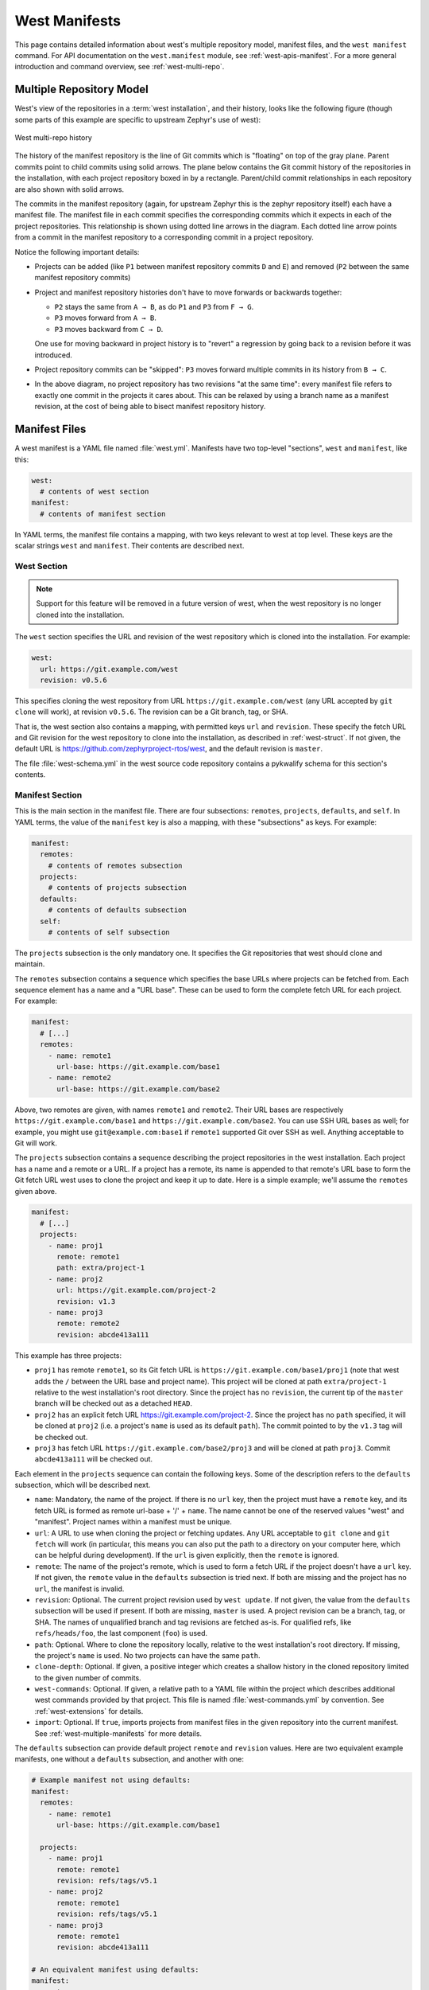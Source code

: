 .. _west-manifests:

West Manifests
##############

This page contains detailed information about west's multiple repository model,
manifest files, and the ``west manifest`` command. For API documentation on the
``west.manifest`` module, see :ref:`west-apis-manifest`. For a more general
introduction and command overview, see :ref:`west-multi-repo`.

.. _west-mr-model:

Multiple Repository Model
*************************

West's view of the repositories in a :term:`west installation`, and their
history, looks like the following figure (though some parts of this example are
specific to upstream Zephyr's use of west):

.. figure:: west-mr-model.png
   :align: center
   :alt: West multi-repo history
   :figclass: align-center

   West multi-repo history

The history of the manifest repository is the line of Git commits which is
"floating" on top of the gray plane. Parent commits point to child commits
using solid arrows. The plane below contains the Git commit history of the
repositories in the installation, with each project repository boxed in by a
rectangle. Parent/child commit relationships in each repository are also shown
with solid arrows.

The commits in the manifest repository (again, for upstream Zephyr this is the
zephyr repository itself) each have a manifest file. The manifest file in each
commit specifies the corresponding commits which it expects in each of the
project repositories. This relationship is shown using dotted line arrows in the
diagram. Each dotted line arrow points from a commit in the manifest repository
to a corresponding commit in a project repository.

Notice the following important details:

- Projects can be added (like ``P1`` between manifest repository
  commits ``D`` and ``E``) and removed (``P2`` between the same
  manifest repository commits)

- Project and manifest repository histories don't have to move
  forwards or backwards together:

  - ``P2`` stays the same from ``A → B``, as do ``P1`` and ``P3`` from ``F →
    G``.
  - ``P3`` moves forward from ``A → B``.
  - ``P3`` moves backward from ``C → D``.

  One use for moving backward in project history is to "revert" a regression by
  going back to a revision before it was introduced.

- Project repository commits can be "skipped": ``P3`` moves forward
  multiple commits in its history from ``B → C``.

- In the above diagram, no project repository has two revisions "at
  the same time": every manifest file refers to exactly one commit in
  the projects it cares about. This can be relaxed by using a branch
  name as a manifest revision, at the cost of being able to bisect
  manifest repository history.

Manifest Files
**************

A west manifest is a YAML file named :file:`west.yml`. Manifests have two
top-level "sections", ``west`` and ``manifest``, like this:

.. code-block:: yaml

   west:
     # contents of west section
   manifest:
     # contents of manifest section

In YAML terms, the manifest file contains a mapping, with two keys relevant to
west at top level. These keys are the scalar strings ``west`` and
``manifest``. Their contents are described next.

.. _west-manifests-west:

West Section
============

.. note::

   Support for this feature will be removed in a future version of west, when
   the west repository is no longer cloned into the installation.

The ``west`` section specifies the URL and revision of the west repository
which is cloned into the installation. For example:

.. code-block:: yaml

   west:
     url: https://git.example.com/west
     revision: v0.5.6

This specifies cloning the west repository from URL
``https://git.example.com/west`` (any URL accepted by ``git clone`` will work),
at revision ``v0.5.6``. The revision can be a Git branch, tag, or SHA.

That is, the west section also contains a mapping, with permitted keys ``url``
and ``revision``. These specify the fetch URL and Git revision for the west
repository to clone into the installation, as described in
:ref:`west-struct`. If not given, the default URL is
https://github.com/zephyrproject-rtos/west, and the default revision is
``master``.

The file :file:`west-schema.yml` in the west source code repository contains a
pykwalify schema for this section's contents.

.. _west-manifests-manifest:

Manifest Section
================

This is the main section in the manifest file. There are four subsections:
``remotes``, ``projects``, ``defaults``, and ``self``. In YAML terms, the value
of the ``manifest`` key is also a mapping, with these "subsections" as keys.
For example:

.. code-block:: yaml

   manifest:
     remotes:
       # contents of remotes subsection
     projects:
       # contents of projects subsection
     defaults:
       # contents of defaults subsection
     self:
       # contents of self subsection

The ``projects`` subsection is the only mandatory one. It specifies the Git
repositories that west should clone and maintain.

The ``remotes`` subsection contains a sequence which specifies the base URLs
where projects can be fetched from. Each sequence element has a name and a "URL
base". These can be used to form the complete fetch URL for each project. For
example:

.. code-block:: yaml

   manifest:
     # [...]
     remotes:
       - name: remote1
         url-base: https://git.example.com/base1
       - name: remote2
         url-base: https://git.example.com/base2

Above, two remotes are given, with names ``remote1`` and ``remote2``. Their URL
bases are respectively ``https://git.example.com/base1`` and
``https://git.example.com/base2``. You can use SSH URL bases as well; for
example, you might use ``git@example.com:base1`` if ``remote1`` supported Git
over SSH as well. Anything acceptable to Git will work.

The ``projects`` subsection contains a sequence describing the project
repositories in the west installation. Each project has a name and a remote or
a URL. If a project has a remote, its name is appended to that remote's URL
base to form the Git fetch URL west uses to clone the project and keep it up to
date. Here is a simple example; we'll assume the ``remotes`` given above.

.. code-block:: yaml

   manifest:
     # [...]
     projects:
       - name: proj1
         remote: remote1
         path: extra/project-1
       - name: proj2
         url: https://git.example.com/project-2
         revision: v1.3
       - name: proj3
         remote: remote2
         revision: abcde413a111

This example has three projects:

- ``proj1`` has remote ``remote1``, so its Git fetch URL is
  ``https://git.example.com/base1/proj1`` (note that west adds the ``/`` between
  the URL base and project name). This project will be cloned at path
  ``extra/project-1`` relative to the west installation's root directory.
  Since the project has no ``revision``, the current tip of the ``master``
  branch will be checked out as a detached ``HEAD``.

- ``proj2`` has an explicit fetch URL https://git.example.com/project-2. Since
  the project has no ``path`` specified, it will be cloned at ``proj2`` (i.e. a
  project's ``name`` is used as its default ``path``). The commit pointed to by
  the ``v1.3`` tag will be checked out.

- ``proj3`` has fetch URL ``https://git.example.com/base2/proj3`` and will be
  cloned at path ``proj3``. Commit ``abcde413a111`` will be checked out.

Each element in the ``projects`` sequence can contain the following keys. Some
of the description refers to the ``defaults`` subsection, which will be
described next.

- ``name``: Mandatory, the name of the project. If there is no ``url`` key,
  then the project must have a ``remote`` key, and its fetch URL is formed as
  remote url-base + '/' + ``name``. The name cannot be one of the reserved
  values "west" and "manifest". Project names within a manifest must be unique.
- ``url``: A URL to use when cloning the project or fetching updates. Any URL
  acceptable to ``git clone`` and ``git fetch`` will work (in particular, this
  means you can also put the path to a directory on your computer here, which
  can be helpful during development). If the ``url`` is given explicitly, then
  the ``remote`` is ignored.
- ``remote``: The name of the project's remote, which is used to form a fetch
  URL if the project doesn't have a ``url`` key. If not given, the ``remote``
  value in the ``defaults`` subsection is tried next. If both are missing and
  the project has no ``url``, the manifest is invalid.
- ``revision``: Optional. The current project revision used by ``west update``.
  If not given, the value from the ``defaults`` subsection will be used if
  present.  If both are missing, ``master`` is used. A project revision can be
  a branch, tag, or SHA. The names of unqualified branch and tag revisions are
  fetched as-is.  For qualified refs, like ``refs/heads/foo``, the last
  component (``foo``) is used.
- ``path``: Optional. Where to clone the repository locally, relative to the
  west installation's root directory. If missing, the project's ``name`` is
  used. No two projects can have the same ``path``.
- ``clone-depth``: Optional. If given, a positive integer which creates a
  shallow history in the cloned repository limited to the given number of
  commits.
- ``west-commands``: Optional. If given, a relative path to a YAML file within
  the project which describes additional west commands provided by that
  project. This file is named :file:`west-commands.yml` by convention. See
  :ref:`west-extensions` for details.
- ``import``: Optional. If ``true``, imports projects from manifest files in
  the given repository into the current manifest. See
  :ref:`west-multiple-manifests` for more details.

The ``defaults`` subsection can provide default project ``remote`` and
``revision`` values. Here are two equivalent example manifests, one without
a ``defaults`` subsection, and another with one:

.. code-block:: yaml

   # Example manifest not using defaults:
   manifest:
     remotes:
       - name: remote1
         url-base: https://git.example.com/base1

     projects:
       - name: proj1
         remote: remote1
         revision: refs/tags/v5.1
       - name: proj2
         remote: remote1
         revision: refs/tags/v5.1
       - name: proj3
         remote: remote1
         revision: abcde413a111

   # An equivalent manifest using defaults:
   manifest:
     remotes:
       - name: remote1
         url-base: https://git.example.com/base1
     projects:
       - name: proj1
       - name: proj2
       - name: proj3
         revision: abcde413a111
     defaults:
       remote: remote1
       revision: refs/tags/v5.1

As you can see, ``defaults`` exists to help you save typing when you're
repeating a project field often.

Finally, the ``self`` subsection can be used to control the behavior of the
manifest repository itself. Its value is a map with the following keys:

- ``path``: Optional. The path to clone the manifest repository into, relative
  to the west installation's root directory. If not given, the basename of the
  path component in the manifest repository URL will be used by default.  For
  example, if the URL is ``https://git.example.com/project-repo``, the manifest
  repository would be cloned to the directory :file:`project-repo`.
- ``west-commands``: Optional. This is analogous to the same key in a
  project sequence element.
- ``import``: Optional. This is also analogous to the ``projects`` key, but
  allows importing projects from other files in the manifest repository. See
  :ref:`west-multiple-manifests`.

As an example, let's consider this snippet from the zephyr repository's
:file:`west.yml`:

.. code-block:: yaml

   manifest:
     # [...]
     self:
       path: zephyr
       west-commands: scripts/west-commands.yml

This ensures that the zephyr repository is cloned into path ``zephyr``, though
as explained above that would have happened anyway if cloning from the default
manifest URL, ``https://github.com/zephyrproject-rtos/zephyr``. Since the
zephyr repository does contain extension commands, its ``self`` entry declares
the location of the corresponding :file:`west-commands.yml` relative to the
repository root.

The pykwalify schema :file:`manifest-schema.yml` in the west source code
repository is used to validate the manifest section.

.. _west-multiple-manifests:

Multiple Manifests
******************

This section describes how the ``import`` key introduced above in
:ref:`west-manifests-manifest` lets you use multiple manifest files in one
:term:`west installation`.

.. important::

   For simplicity, ``import`` is currently not recursive: if you import a
   manifest file which itself uses ``import``, the second level of manifest
   files is ignored. This limitation will be revisited if it proves too
   restrictive.

West builds the final list of projects and their attributes by processing the
imported files in a particular order. Manifest files later on in the order can
override project attributes (like ``revision``, ``clone-depth``, etc.) from
earlier manifest files.

The ``import`` key's value can be:

#. :ref:`A boolean <west-manifest-import-bool>`
#. :ref:`A relative path <west-manifest-import-path>`
#. :ref:`A mapping with additional configuration <west-manifest-import-map>`
#. :ref:`A sequence of paths and mappings <west-manifest-import-seq>`

We'll describe these options in order, with examples for different use cases.
A more :ref:`formal description <west-manifest-formal>` of how this works
follows.

Here are links to the examples:

- :ref:`west-manifest-ex1.1`
- :ref:`west-manifest-ex1.2`
- :ref:`west-manifest-ex2.1`
- :ref:`west-manifest-ex2.2`
- :ref:`west-manifest-ex2.3`
- :ref:`west-manifest-ex3.1`
- :ref:`west-manifest-ex3.2`
- :ref:`west-manifest-ex3.3`
- :ref:`west-manifest-ex4.1`
- :ref:`west-manifest-ex4.2`

.. _west-manifest-import-bool:

Option 1: Boolean
=================

If ``import`` is missing, it defaults to the boolean ``false`` and has
no effect. If you set it to ``true`` inside of a ``projects`` element, west
will look for and import the :file:`west.yml` in that project's root directory
into the current one [#true-manifest]_.

This is only meaningful when ``import`` is in a project.  If you set
``import`` to a boolean inside the ``self`` subsection, it's ignored.

.. _west-manifest-ex1.1:

Example 1.1: Simple Zephyr downstream
-------------------------------------

You have a source code repository you want to combine with the Zephyr
repositories and maintain using west. You don't want to modify any of the
upstream repositories. It would also be nice if west could keep those upstream
repositories up to date for you as Zephyr changes. In other words, the west
installation you want looks like this:

.. code-block:: none

   downstream
   ├── .west                      # west directory
   ├── zephyr                     # upstream zephyr repository
   ├── net-tools                  # upstream net-tools repository
   ├── [ ... other projects ...]  # other upstream repositories
   └── my-repo                    # your downstream repository
       ├── west.yml
       └── [...other files..]

You can do this with the following :file:`my-repo/west.yml`:

.. code-block:: yaml

   # my-repo/west.yml:
   manifest:
     remotes:
       - name: zephyrproject-rtos
         url-base: https://github.com/zephyrproject-rtos
     projects:
       - name: zephyr
         remote: zephyrproject-rtos
         revision: v1.14.0
         import: true

You can then create the installation on your computer like this, assuming
``my-repo`` is hosted at ``https://git.example.com/my-repo``:

.. code-block:: console

   west init -m https://git.example.com/my-repo downstream
   cd downstream
   west update

In detail:

- ``west init`` creates a :file:`downstream` directory, clones
  ``https://git.example.com/my-repo`` inside it, and sets up a :file:`.west`
  next to the :file:`downstream/my-repo` clone.
- the first time you run ``west update``, it parses :file:`my-repo/west.yml`;
  since ``import`` is ``true`` for the ``zephyr`` project in that file, ``west
  update`` also clones all the projects in :file:`zephyr/west.yml`, such as
  ``net-tools``, at whatever revisions the zephyr v1.14.0 manifest file set
  them to.

.. _west-manifest-ex1.2:

Example 1.2: Zephyr downstream with project forks
-------------------------------------------------

This is similar to :ref:`west-manifest-ex1.1`, except the :file:`net-tools`
repository has a downstream fork, and we won't set a ``revision`` for the
zephyr repository in order to always get the latest master.

.. code-block:: yaml

   # Example 2, my-repo/west.yml:
   manifest:
     defaults:
       remote: my-remote
     remotes:
       - name: zephyrproject-rtos
         url-base: https://github.com/zephyrproject-rtos
       - name: my-remote
         url-base: https://git.example.com
     projects:
       - name: net-tools
         revision: my-net-tools-branch
       - name: zephyr
         remote: zephyrproject-rtos
         import: true

With this manifest file, ``net-tools`` is cloned from
``https://git.example.com/net-tools`` instead of
``https://github.com/zephyrproject-rtos/net-tools``, because of the
``defaults`` subsection with ``remote: my-remote``. The branch
``my-net-tools-branch`` is checked out instead of any revision set in
:file:`zephyr/west.yml`.

Since it's the main manifest file, west looks at the ``projects`` in
:file:`my-repo/west.yml` *after* the same section in
:file:`zephyr/west.yml`. Projects are identified by name, so your ``net-tools``
project configuration overrides upstream's.

Since ``zephyr`` has no revision set, the ``master`` branch will be used by
default. Each time you run ``west update``, west fetches zephyr's latest master
branch contents, and checks out the new revisions for each of its imported
projects. (Your ``net-tools`` revision override always takes effect, though.)

.. note::

   In general, the top-level manifest file is processed after any files imported
   by its ``projects`` subsection, so it can override any imported project
   attributes in those files.

.. _west-manifest-import-path:

Option 2: Relative path
=======================

The ``import`` key can be a relative path to a manifest file or a directory
containing manifest files. The path is relative to the root directory of the
``projects`` or ``self`` repository the ``import`` key appears in.

.. _west-manifest-ex2.1:

Example 2.1: Zephyr downstream with explicit path
-------------------------------------------------

You can also give ``import`` the relative path to a file or directory inside a
project or the manifest repository. All of the files it contains which end in
``.yml`` or ``.yaml`` are treated as manifests and imported, ordered
lexicographically (i.e. sorted by file name).

This is an explicit way to write an equivalent manifest to the one in
:ref:`west-manifest-ex1.1`.

.. code-block:: yaml

   manifest:
     defaults:
       remote: my-remote
     remotes:
       - name: zephyrproject-rtos
         url-base: https://github.com/zephyrproject-rtos
       - name: my-remote
         url-base: https://git.example.com
     projects:
       - name: my-library
       - name: my-app
       - name: zephyr
         remote: zephyrproject-rtos
         import: west.yml

The setting ``import: west.yml`` means to use the file :file:`west.yml`
inside the ``zephyr`` project. While this example is contrived, this can be
useful when the name of the manifest file you want is not :file:`west.yml`.

.. _west-manifest-ex2.2:

Example 2.2: Downstream with directory of manifest files
--------------------------------------------------------

Your downstream has a lot of repositories. So many, in fact, that you want to
split them up into multiple manifest files, but keep track of them all in a
single manifest repository, like this:

.. code-block:: none

   split-manifest/
   ├── west.d
   │   ├── 01-libraries.yml
   │   ├── 02-vendor-hals.yml
   │   └── 03-applications.yml
   └── west.yml

You want to add all the files in :file:`split-manifest/west.d` to the main
manifest file, :file:`split-manifest/west.yml`. Here's how:

.. code-block:: yaml

   # split-manifest/west.yml:
   manifest:
     remotes:
       - name: zephyrproject-rtos
         url-base: https://github.com/zephyrproject-rtos
     projects:
       - name: zephyr
         remote: zephyrproject-rtos
         import: true
     self:
       import: west.d

The above imports projects in the files :file:`01-libraries.yml`,
:file:`02-vendor-hals.yml`, and :file:`03-applications.yml` (in that order)
into the main manifest file, :file:`split-manifest/west.yml`.

.. note::

   The :file:`.yml` file names are prefixed with ordinal numbers to make sure
   they are imported in the desired order, since west sorts and processes files
   in imported directories lexicographically.

The manifests in :file:`west.d` are imported *after* :file:`zephyr/west.yml`
and :file:`split-manifest/west.yml` are processed, and they override any
project attributes the files that come before. For example,
:file:`01-libraries.yml` can fetch from your fork of a library in
:file:`zephyr/west.yml` if you want to use a different version.

.. note::

   In general, an ``import`` in the ``self`` section is processed after the
   manifest files named in ``projects`` and the main manifest file. This may
   seem strange, but allows you to override attributes "after the fact", as
   we'll see in the next example.

.. _west-manifest-ex2.3:

Example 2.3: Continuous Integration overrides
---------------------------------------------

Your continuous integration system needs to fetch and test multiple
repositories in your west installation from a developer's forks instead of your
mainline development trees, to see if the changes all work well together.

Starting with :ref:`west-manifest-ex2.2`, the CI scripts add a
file :file:`99-ci.yml` in :file:`split-manifest/west.d`, with these contents:

.. code-block:: yaml

   # split-manifest/west.d/99-ci.yml:
   manifest:
     projects:
       - name: a-vendor-hal
         url: https://github.com/a-developer/hal
         revision: a-pull-request-branch
       - name: an-application
         url: https://github.com/a-developer/application
         revision: another-pull-request-branch

The CI scripts run ``west update`` after generating this file in
:file:`split-manifest/west.d` after running ``west init`` with the
``split-manifest`` repository URL as ``-m`` option. The project attributes in
:file:`99-ci.yml` override those set in any other files in
:file:`split-manifest/west.d`, because :file:`99-ci.yml` comes after the other
files in that directory when sorted lexicographically.

.. _west-manifest-import-map:

Option 3: Mapping
=================

The ``import`` key can also contain a mapping with the following keys:

- ``file``: The name of the manifest file or directory. This defaults
  to :file:`west.yml` if not present.
- ``whitelist``: Optional. This can be a sequence of project names to include,
  or a mapping with ``names`` and ``paths`` keys that contain sequences of
  projects to include. Projects are added in the order specified, regardless of
  the order they appear in the named file or files, with ``names`` coming
  before ``paths`` (i.e. in alphabetic order by key). If you need a different
  order, use a sequence of mappings.
- ``blacklist``: Optional, projects to exclude. This takes the same
  values as ``whitelist``. If both are given, ``blacklist`` is applied
  before ``whitelist``.
- ``list-syntax``: Optional, specifies how the elements in ``whitelist`` and
  ``blacklist`` should be interpreted. The default value is ``literal``,
  meaning to interpret each element as the actual name of a project. It can
  also be ``re`` to treat them as regular expressions, and ``glob`` to treat
  them as shell globs. The Python `re`_ module's regular expression syntax is
  currently used.
- ``rename``: Optional mapping of ``from: to`` keys, specifying that the
  project named ``from`` should be renamed ``to`` in the final manifest.

.. _west-manifest-ex3.1:

Example 3.1: Downstream with project whitelist
----------------------------------------------

Here is a pair of manifest files, representing an upstream and a
downstream. The downstream doesn't want to use all the upstream
projects, however. We'll assume the upstream :file:`west.yml` is
hosted at ``https://git.example.com/upstream/manifest``.

.. code-block:: yaml

   # upstream west.yml:
   manifest:
     projects:
       - name: app
         url: https://git.example.com/upstream/app
       - name: library
         url: https://git.example.com/upstream/library
         revision: refs/heads/only-in-upstream
       - name: library2
         url: https://git.example.com/upstream/library-2
       - name: unnecessary-project
         url: https://git.example.com/upstream/unnecessary-project

   # downstream west.yml:
   manifest:
     projects:
       - name: upstream
         url: https://git.example.com/upstream/manifest
         import:
           whitelist:
             - library2
             - app
           rename:
             app: upstream-app
       - name: library2
         path: upstream-lib2
       - name: app
         url: https://git.example.com/downstream/app
       - name: library
         url: https://git.example.com/downstream/library

An equivalent manifest in a single file would be:

.. code-block:: yaml

   manifest:
     projects:
       - name: library2
         path: upstream-lib2
         url: https://git.example.com/upstream/library-2
       - name: upstream-app
         url: https://git.example.com/upstream/app
       - name: upstream
         url: https://git.example.com/upstream/manifest
       - name: app
         url: https://git.example.com/downstream/app
       - name: library
         url: https://git.example.com/downstream/library

If a whitelist had not been used:

- The ``library`` project in the final manifest would have had its ``revision``
  set to ``refs/heads/only-in-upstream``.
- ``unnecessary-project`` would have been imported.

.. _west-manifest-ex3.2:

Example 3.2: Another whitelist example
--------------------------------------

Here is an example showing how to whitelist upstream's libraries only,
using ``glob`` syntax.

.. code-block:: yaml

   # upstream west.yml:
   manifest:
     projects:
       - name: app
         url: https://git.example.com/upstream/app
       - name: library
         url: https://git.example.com/upstream/library
         revision: refs/heads/only-in-upstream
       - name: library2
         url: https://git.example.com/upstream/library-2
       - name: unnecessary-project
         url: https://git.example.com/upstream/unnecessary-project

   # downstream west.yml:
   manifest:
     projects:
       - name: upstream
         url: https://git.example.com/upstream/manifest
         import:
           whitelist: library*
           list-syntax: glob
       - name: app
         url: https://git.example.com/downstream/app

An equivalent manifest in a single file would be:

.. code-block:: yaml

   manifest:
     projects:
       - name: library
         url: https://git.example.com/upstream/library
       - name: library2
         url: https://git.example.com/upstream/library-2
       - name: upstream
         url: https://git.example.com/upstream/manifest
       - name: app
         url: https://git.example.com/downstream/app

.. _west-manifest-ex3.3:

Example 3.3: Downstream with blacklist by path
----------------------------------------------

Here's an example showing how to blacklist all vendor HALs from upstream by
common path prefix in the installation, add your own version for the chip
you're targeting, and keep everything else.

.. code-block:: yaml

   # upstream west.yml:
   manifest:
     defaults:
       remote: upstream
     remotes:
       - name: upstream
         url-base: https://git.example.com/upstream
     projects:
       - name: app
       - name: library
       - name: library2
       - name: foo
         path: modules/hals/foo
       - name: bar
         path: modules/hals/bar
       - name: baz
         path: modules/hals/baz

   # downstream west.yml:
   manifest:
     projects:
       - name: upstream
         url: https://git.example.com/upstream/manifest
         import:
           blacklist:
             paths:
               - modules/hals/*
           list-syntax: glob
       - name: foo
         url: https://git.example.com/downstream/foo

An equivalent manifest in a single file would be:

.. code-block:: yaml

   manifest:
     projects:
       - name: app
         url: https://git.example.com/upstream/app
       - name: library
         url: https://git.example.com/upstream/library
       - name: library2
         url: https://git.example.com/upstream/library-2
       - name: upstream
         url: https://git.example.com/upstream/manifest
       - name: foo
         path: modules/hals/foo
         url: https://git.example.com/downstream/foo

.. _west-manifest-import-seq:

Option 4: Sequence of Files, Directories, and Mappings
======================================================

The ``import`` key can also contain a sequence of files, directories,
and mappings.

.. _west-manifest-ex4.1:

Example 4.1: Downstream with sequence of manifest files
-------------------------------------------------------

This example manifest is equivalent to the manifest in
:ref:`west-manifest-ex2.2`, with a sequence of explicitly named files.

.. code-block:: yaml

   manifest:
     projects:
       - name: zephyr
         url: https://github.com/zephyrproject-rtos/zephyr
         import: west.yml
     self:
       import:
         - west.d/01-libraries.yml
         - west.d/02-vendor-hals.yml
         - west.d/03-applications.yml

.. _west-manifest-ex4.2:

Example 4.2: Import order illustration
--------------------------------------

A contrived example combining several possibilities to illustrate the order
that manifest files are processed:

.. code-block:: yaml

   # kitchen-sink/west.yml
   manifest:
     remotes:
       - name: my-remote
         url-base: https://git.example.com
     projects:
       - name: my-library
       - name: my-app
       - name: zephyr
         url: https://github.com/zephyrproject-rtos/zephyr
         import: true
       - name: another-upstream-manifest
         url: https://git.example.com/another-upstream-manifest
         import: west.d
     self:
       import:
         - west.d/01-libraries.yml
         - west.d/02-vendor-hals.yml
         - west.d/03-applications.yml
     defaults:
       remote: my-remote

In the above example, the manifest files are processed in the following order:

#. :file:`zephyr/west.yml` is first, since it's the first file named in a
   project's ``import`` key
#. the files in :file:`another-upstream-manifest/west.d` are next (sorted by
   file name), since that's the next project's ``import``
#. :file:`kitchen-sink/west.yml` follows (with projects ``my-library`` etc.);
   the main manifest comes after imported files in ``projects``
#. files in :file:`kitchen-sink/west.d` follow, ordered by name, as the
   ``import`` key in a ``self`` subsection is always processed last to
   allow for final overrides

.. _west-manifest-formal:

Manifest Import Details
=======================

This section describes how west imports a manifest file a bit more formally.

In a manifest file, the ``self`` section and any element in the ``projects``
section can have an ``import`` key, whose value can be a boolean, path,
map, or sequence of these as described above.

West sorts and processes files named by these ``import`` keys in this order:

#. The ``import`` keys in ``projects`` are considered first. They are processed
   in the order they appear in the ``projects`` sequence.
#. The main :file:`west.yml` manifest file and its projects are processed next.
#. The file or files named by the ``import`` key in the ``self`` subsection of
   the main manifest file are processed last.

An individual ``import`` value may name multiple files. This happens when the
value is a sequence, a relative path to a directory, or a mapping with a
relative path to a directory in its ``file`` key. Files in directories are
processed in lexicographic order. Sequence elements are also processed in
order.  Since the order of files in the final list is well defined, project
attribute overrides are as well.

.. note::

   This only defines the order that imported *manifest files* are handled in.
   It does not define the order projects appear in the output of commands like
   ``west list``.

Once the list of all the manifest files is ready, west repeatedly imports each
one into the next, starting from an "empty" manifest which contains no
projects.

Here's some Python-like pseudocode explaining the idea:

.. code-block:: python

   def combine_projects(p1, p2):
       '''Combine projects p1 and p2; p1's settings "win".

       See below for an explanation of the "|" notation and N, U, R,
       etc. attributes.'''
       name = p1.N return (name, (p2.U | p1.U), (p2.R |
       p1.R), (p2.P | p1.P), (p2.CD | p1.CD), (p2.WC | p1.WC))

   def import_manifest(m1, m2):
       '''Import manifest m2 into m1 and return the resulting projects.

       Project attributes set in m1 override values set in m2.'''
       result = m1.projects.copy()
       for m2p in m2.projects:
           name = m2p.N
           if name in result.names:
               m1p = result[name]
               result[name] = combine_projects(m1p, m2p)
           else:
               result.add(m2p)
       return result

   def get_imports_in_order(manifest):
       '''Get a list of manifest files to process.

       The returned files are ordered by increasing precedence.'''
       result = []
       result.extend(p.imports for p in manifest.projects)
       result.append(manifest)
       result.extend(manifest.self.imports)
       return result

   def process_imports(manifest):
       current_manifest = empty_manifest
       for f in get_import_files_in_order(manifest):
           current_manifest = import_manifest(f, current_manifest)
       return current_manifest

For the purposes of this section, we'll treat a manifest as a sequence of
projects, where each project is a simple tuple:

.. code-block:: none

   project = (name, url, revision, path, clone-depth, west-commands)

We'll write ``P = (N, U, R, P, CD, WC)`` as a shorter way to say the same
thing. That is, we won't bother remembering anything about the project's
``remote`` key in the manifest file, if there is one. That's only used to form
the project's URL, which is what we really care about. We'll also apply any
``defaults`` values in the file when forming each each project tuple.

Some project information (``R``, ``P``, ``CD``, and ``WC`` in this notation) is
optional in manifest files. We'll use an underscore (``_``) to denote a missing
key in the tuple notation (assuming it doesn't have a value in
``defaults``). For example, we'll represent this manifest:

.. code-block:: yaml

   manifest:
     projects:
       - name: my-name
         url: https://git.example.com/repo-url
         path: modules/my-name

As if it contained just this tuple in the projects list:

.. code-block:: none

   (my-name, https://git.example.com/repo-url, _, modules/my-name, _, _)

If an attribute is missing but has a default, we'll apply it to the
corresponding tuple. For example, we'll represent this manifest:

.. code-block:: yaml

   manifest:
     defaults:
       revision: master
     projects:
       - name: my-name
         url: https://git.example.com/repo-url
         path: modules/my-name

As if it contained this tuple:

.. code-block:: none

   (my-name, https://git.example.com/repo-url, master, modules/my-name, _, _)

When manifest ``M1`` imports another manifest ``M2``, two projects with the
same name in both are combined into a single project. Any project attributes in
``M2`` are overridden if set in ``M1``.

We'll use a pipe (``|``) as a binary operator that defines how individual
project attributes are combined. For example, ``R1 | R2`` is the revision when
two project tuples with revisions ``R1`` and ``R2`` are combined. A missing
key's value, ``_``, is an identity element with respect to ``|``, and ``R1 |
R2`` is ``R2`` for non-identity values ``R1`` and ``R2``. That is, for
non-identity elements ``R``, ``R1``, and ``R2``:

.. code-block:: none

   R  | _  == R
   _  | R  == R
   _  | _  == _
   R1 | R2 == R2

The same operator can be used to combine ``U``, ``P``, ``CD``, and ``WC``
values.

Note that the ``|`` operator is associative for any attribute ``A``: ``(A1 |
A2) | A3 == A1 | (A2 | A3)``.

Let's put these pieces together to describe how west handles a project that
appears in both ``M1`` and ``M2``. If ``M1`` contains this project tuple:

.. code-block:: none

   (N, U1, R1, P1, CD1, WC1)

And ``M2`` contains this one:

.. code-block:: none

   (N, U2, R2, P2, CD2, WC2)

Then the combined project is:

.. code-block:: none

   (N, U1 | U2, R1 | R2, P1 | P2, CD1 | CD2, WC1 | WC2)

(A ``west`` subsection in a manifest, if present, can be treated as if it
defines a project tuple ``(west, U, R, .west/west, _, _)``. The same type of
rule applies if both manifest files have a ``west`` section: the last ``url``
or ``revision`` in an input file is the value used in the output file.)

The indexes of projects in the combined manifest are not specified. For example,
if ``M1`` looks like this:

.. code-block:: yaml

   manifest:
     projects:
       - name: p1
         url: https://git.example.com/p1
         revision: p1-tag
         path: modules/p1
       - name: p2
         url: https://git.example.com/p2
         revision: p2-tag

And ``M2`` looks like this:

.. code-block:: yaml

   manifest:
     projects:
       - name: p1
         url: git@example.com:p1
       - name: p3
         url: git@example.com:p3
         revision: topic-branch

Then a representation of the final manifest where ``M1`` imports ``M2`` could
be:

.. code-block:: yaml

   manifest:
     projects:
       - name: p3
         url: git@example.com:p3
         revision: topic-branch
       - name: p2
         url: https://git.example.com/p2
         revision: c001ca7
       - name: p1
         url: git@example.com:p1
         revision: p1-tag
         path: modules/p1

The above guarantees:

#. All projects in any imported manifest file are present in the output.
#. If a project appears in multiple imported manifest files, its attributes are
   given by the last manifest in the import order that sets them.

.. _west-manifest-cmd:

Manifest Command
****************

The ``west manifest`` command can be used to manipulate manifest files.
It takes an action, and action-specific arguments.

The following sections describe each action and provides a basic signature for
simple uses. Run ``west manifest --help`` for full details on all options.

Freezing Manifests
==================

The ``--freeze`` action outputs a frozen manifest:

.. code-block:: none

   west manifest --freeze [-o outfile]

A "frozen" manifest is a manifest file where every project's revision is a SHA.
You can use ``--freeze`` to produce a frozen manifest that's equivalent to your
current manifest file. The ``-o`` option specifies an output file; if not
given, standard output is used.

If :ref:`multiple manifests <west-multiple-manifests>` are used, the
``--freeze`` action combines them into a single file.

.. _west-manifest-cmd-resolve:

Printing Manifest Contents
==========================

The ``--resolve`` action outputs a single manifest file for the current
installation:

.. code-block:: none

   west manifest --resolve [-o outfile]

The output is not frozen: ``revision`` fields are the same as they appeared
in the manifest file or files. The output does not include ``defaults`` or
``remotes`` sections; all project attributes are specified concretely, and use
``url`` to specify the fetch URL.

This can be a useful debugging tool when multiple manifests are used.

.. _re: https://docs.python.org/3/library/re.html

.. rubric:: Footnotes

.. [#true-manifest]

   If for some reason you need to add a manifest file named :file:`true` or
   :file:`false`, you can put it in quotes (``"true"``) to force the YAML
   parser to treat it as a string.
